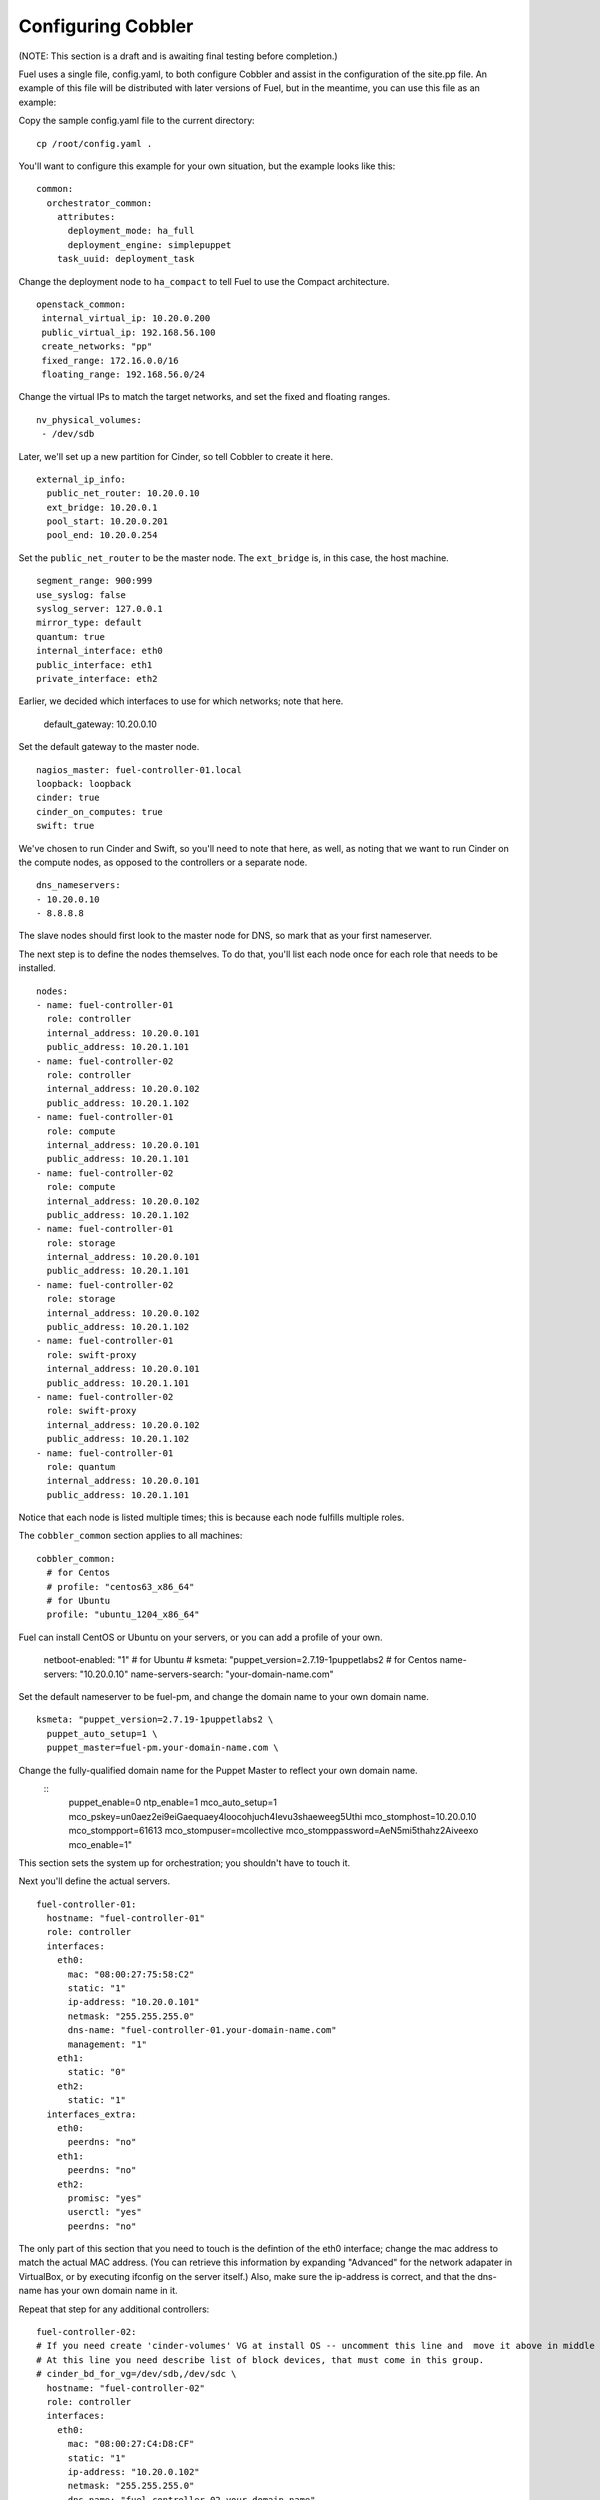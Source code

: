 Configuring Cobbler
-------------------

(NOTE:  This section is a draft and is awaiting final testing before completion.)

Fuel uses a single file, config.yaml, to both configure Cobbler and assist in the configuration of the site.pp file.  An example of this file will be distributed with later versions of Fuel, but in the meantime, you can use this file as an example:

Copy the sample config.yaml file to the current directory::
   
   cp /root/config.yaml .

You'll want to configure this example for your own situation, but the example looks like this::

  common:
    orchestrator_common:
      attributes:
        deployment_mode: ha_full
        deployment_engine: simplepuppet
      task_uuid: deployment_task

Change the deployment node to ``ha_compact`` to tell Fuel to use the Compact architecture. ::

    openstack_common:
     internal_virtual_ip: 10.20.0.200
     public_virtual_ip: 192.168.56.100
     create_networks: "pp"
     fixed_range: 172.16.0.0/16
     floating_range: 192.168.56.0/24

Change the virtual IPs to match the target networks, and set the fixed and floating ranges. ::

     nv_physical_volumes:
      - /dev/sdb

Later, we'll set up a new partition for Cinder, so tell Cobbler to create it here. ::

   external_ip_info:
     public_net_router: 10.20.0.10
     ext_bridge: 10.20.0.1
     pool_start: 10.20.0.201
     pool_end: 10.20.0.254

Set the ``public_net_router`` to be the master node.  The ``ext_bridge`` is, in this case, the host machine. ::

   segment_range: 900:999
   use_syslog: false
   syslog_server: 127.0.0.1
   mirror_type: default
   quantum: true
   internal_interface: eth0
   public_interface: eth1
   private_interface: eth2

Earlier, we decided which interfaces to use for which networks; note that here.

   default_gateway: 10.20.0.10

Set the default gateway to the master node. ::

   nagios_master: fuel-controller-01.local
   loopback: loopback
   cinder: true
   cinder_on_computes: true
   swift: true

We've chosen to run Cinder and Swift, so you'll need to note that here, as well, as noting that we want to run Cinder on the compute nodes, as opposed to the controllers or a separate node. ::

   dns_nameservers:
   - 10.20.0.10
   - 8.8.8.8

The slave nodes should first look to the master node for DNS, so mark that as your first nameserver.

The next step is to define the nodes themselves.  To do that, you'll list each node once for each role that needs to be installed. ::

   nodes:
   - name: fuel-controller-01
     role: controller
     internal_address: 10.20.0.101
     public_address: 10.20.1.101
   - name: fuel-controller-02
     role: controller
     internal_address: 10.20.0.102
     public_address: 10.20.1.102
   - name: fuel-controller-01
     role: compute
     internal_address: 10.20.0.101
     public_address: 10.20.1.101
   - name: fuel-controller-02
     role: compute
     internal_address: 10.20.0.102
     public_address: 10.20.1.102
   - name: fuel-controller-01
     role: storage
     internal_address: 10.20.0.101
     public_address: 10.20.1.101
   - name: fuel-controller-02
     role: storage
     internal_address: 10.20.0.102
     public_address: 10.20.1.102
   - name: fuel-controller-01
     role: swift-proxy
     internal_address: 10.20.0.101
     public_address: 10.20.1.101
   - name: fuel-controller-02
     role: swift-proxy
     internal_address: 10.20.0.102
     public_address: 10.20.1.102
   - name: fuel-controller-01
     role: quantum
     internal_address: 10.20.0.101
     public_address: 10.20.1.101

Notice that each node is listed multiple times; this is because each node fulfills multiple roles. 

The ``cobbler_common`` section applies to all machines::

  cobbler_common:
    # for Centos
    # profile: "centos63_x86_64"
    # for Ubuntu
    profile: "ubuntu_1204_x86_64"

Fuel can install CentOS or Ubuntu on your servers, or you can add a profile of your own.

    netboot-enabled: "1"
    # for Ubuntu
    # ksmeta: "puppet_version=2.7.19-1puppetlabs2 \
    # for Centos
    name-servers: "10.20.0.10"
    name-servers-search: "your-domain-name.com"

Set the default nameserver to be fuel-pm, and change the domain name to your own domain name. ::

    ksmeta: "puppet_version=2.7.19-1puppetlabs2 \
      puppet_auto_setup=1 \
      puppet_master=fuel-pm.your-domain-name.com \

Change the fully-qualified domain name for the Puppet Master to reflect your own domain name.
 ::
      puppet_enable=0 \
      ntp_enable=1 \
      mco_auto_setup=1 \
      mco_pskey=un0aez2ei9eiGaequaey4loocohjuch4Ievu3shaeweeg5Uthi \
      mco_stomphost=10.20.0.10 \
      mco_stompport=61613 \
      mco_stompuser=mcollective \
      mco_stomppassword=AeN5mi5thahz2Aiveexo \
      mco_enable=1"

This section sets the system up for orchestration; you shouldn't have to touch it.

Next you'll define the actual servers. ::

  fuel-controller-01:
    hostname: "fuel-controller-01"
    role: controller
    interfaces:
      eth0:
        mac: "08:00:27:75:58:C2"
        static: "1"
        ip-address: "10.20.0.101"
        netmask: "255.255.255.0"
        dns-name: "fuel-controller-01.your-domain-name.com"
        management: "1"
      eth1:
        static: "0"
      eth2:
        static: "1"
    interfaces_extra:
      eth0:
        peerdns: "no"
      eth1:
        peerdns: "no"
      eth2:
        promisc: "yes"
        userctl: "yes"
        peerdns: "no"

The only part of this section that you need to touch is the defintion of the eth0 interface; change the mac address to match the actual MAC address.  (You can retrieve this information by expanding "Advanced" for the network adapater in VirtualBox, or by executing ifconfig on the server itself.)  Also, make sure the ip-address is correct, and that the dns-name has your own domain name in it.

Repeat that step for any additional controllers::

  fuel-controller-02:
  # If you need create 'cinder-volumes' VG at install OS -- uncomment this line and  move it above in middle of ksmeta section.
  # At this line you need describe list of block devices, that must come in this group.
  # cinder_bd_for_vg=/dev/sdb,/dev/sdc \
    hostname: "fuel-controller-02"
    role: controller
    interfaces:
      eth0:
        mac: "08:00:27:C4:D8:CF"
        static: "1"
        ip-address: "10.20.0.102"
        netmask: "255.255.255.0"
        dns-name: "fuel-controller-02.your-domain-name"
        management: "1"
      eth1:
        static: "0"
      eth2:
        static: "1"
    interfaces_extra:
      eth0:
        peerdns: "no"
      eth1:
        peerdns: "no"
      eth2:
        promisc: "yes"
        userctl: "yes"
        peerdns: "no"

  fuel-controller-03:
  # If you need create 'cinder-volumes' VG at install OS -- uncomment this line and  move it above in middle of ksmeta section.
  # At this line you need describe list of block devices, that must come in this group.
  # cinder_bd_for_vg=/dev/sdb,/dev/sdc \
    hostname: "fuel-controller-03"
    role: controller
    interfaces:
      eth0:
        mac: "08:00:27:C4:D8:CF"
        static: "1"
        ip-address: "10.20.0.103"
        netmask: "255.255.255.0"
        dns-name: "fuel-controller-03.your-domain-name"
        management: "1"
      eth1:
        static: "0"
      eth2:
        static: "1"
    interfaces_extra:
      eth0:
        peerdns: "no"
      eth1:
        peerdns: "no"
      eth2:
        promisc: "yes"
        userctl: "yes"
        peerdns: "no"

  fuel-compute-01:
  # If you need create 'cinder-volumes' VG at install OS -- uncomment this line and  move it above in middle of ksmeta section.
  # At this line you need describe list of block devices, that must come in this group.
  # cinder_bd_for_vg=/dev/sdb,/dev/sdc \
    hostname: "fuel-compute-01"
    role: compute
    interfaces:
      eth0:
        mac: "08:00:27:C4:D8:CF"
        static: "1"
        ip-address: "10.20.0.201"
        netmask: "255.255.255.0"
        dns-name: "fuel-compute-01.your-domain-name"
        management: "1"
      eth1:
        static: "0"
      eth2:
        static: "1"
    interfaces_extra:
      eth0:
        peerdns: "no"
      eth1:
        peerdns: "no"
      eth2:
        promisc: "yes"
        userctl: "yes"
        peerdns: "no"
  

This file has been customized for the example in the docs, but in general you will need to be certain that IP and gateway information -- in addition to the MAC addresses -- matches the decisions you made earlier in the process.




